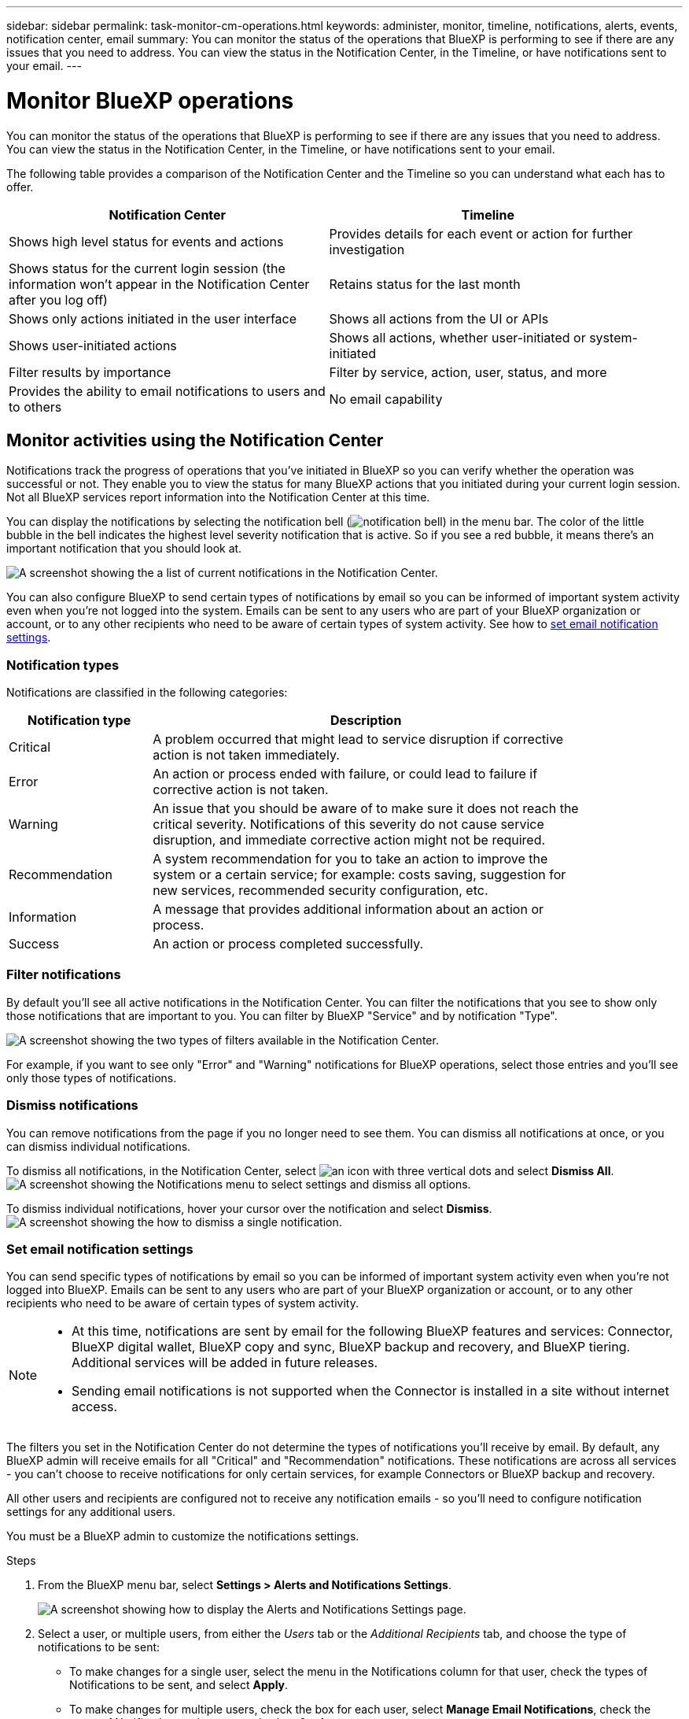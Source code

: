 ---
sidebar: sidebar
permalink: task-monitor-cm-operations.html
keywords: administer, monitor, timeline, notifications, alerts, events, notification center, email
summary: You can monitor the status of the operations that BlueXP is performing to see if there are any issues that you need to address. You can view the status in the Notification Center, in the Timeline, or have notifications sent to your email.
---

= Monitor BlueXP operations
:hardbreaks:
:nofooter:
:icons: font
:linkattrs:
:imagesdir: ./media/

[.lead]
You can monitor the status of the operations that BlueXP is performing to see if there are any issues that you need to address. You can view the status in the Notification Center, in the Timeline, or have notifications sent to your email.

The following table provides a comparison of the Notification Center and the Timeline so you can understand what each has to offer.

[cols=2*,options="header",cols="47,47",width="95%"]
|===

| Notification Center
| Timeline

| Shows high level status for events and actions | Provides details for each event or action for further investigation
| Shows status for the current login session (the information won't appear in the Notification Center after you log off)  | Retains status for the last month
| Shows only actions initiated in the user interface | Shows all actions from the UI or APIs
| Shows user-initiated actions | Shows all actions, whether user-initiated or system-initiated
| Filter results by importance | Filter by service, action, user, status, and more
| Provides the ability to email notifications to users and to others | No email capability

|===

== Monitor activities using the Notification Center

Notifications track the progress of operations that you've initiated in BlueXP so you can verify whether the operation was successful or not. They enable you to view the status for many BlueXP actions that you initiated during your current login session. Not all BlueXP services report information into the Notification Center at this time.

You can display the notifications by selecting the notification bell (image:icon_bell.png[notification bell]) in the menu bar. The color of the little bubble in the bell indicates the highest level severity notification that is active. So if you see a red bubble, it means there's an important notification that you should look at.

image:screenshot_notification_full.png[A screenshot showing the a list of current notifications in the Notification Center.]

You can also configure BlueXP to send certain types of notifications by email so you can be informed of important system activity even when you're not logged into the system. Emails can be sent to any users who are part of your BlueXP organization or account, or to any other recipients who need to be aware of certain types of system activity. See how to <<Set email notification settings,set email notification settings>>.

=== Notification types

Notifications are classified in the following categories:

[cols=2*,options="header",cols="20,60",width="85%"]
|===

| Notification type
| Description

| Critical | A problem occurred that might lead to service disruption if corrective action is not taken immediately.
| Error | An action or process ended with failure, or could lead to failure if corrective action is not taken.
| Warning  | An issue that you should be aware of to make sure it does not reach the critical severity. Notifications of this severity do not cause service disruption, and immediate corrective action might not be required.
| Recommendation | A system recommendation for you to take an action to improve the system or a certain service; for example: costs saving, suggestion for new services, recommended security configuration, etc.
| Information | A message that provides additional information about an action or process.
| Success | An action or process completed successfully.

|===

=== Filter notifications

By default you'll see all active notifications in the Notification Center. You can filter the notifications that you see to show only those notifications that are important to you. You can filter by BlueXP "Service" and by notification "Type".

image:screenshot_notification_filters.png[A screenshot showing the two types of filters available in the Notification Center.]

For example, if you want to see only "Error" and "Warning" notifications for BlueXP operations, select those entries and you'll see only those types of notifications.

=== Dismiss notifications

You can remove notifications from the page if you no longer need to see them. You can dismiss all notifications at once, or you can dismiss individual notifications.

To dismiss all notifications, in the Notification Center, select image:button_3_vert_dots.png[an icon with three vertical dots] and select *Dismiss All*.
image:screenshot_notification_menu.png[A screenshot showing the Notifications menu to select settings and dismiss all options.]

To dismiss individual notifications, hover your cursor over the notification and select *Dismiss*.
image:screenshot_notification_dismiss1.png[A screenshot showing the how to dismiss a single notification.]

=== Set email notification settings

You can send specific types of notifications by email so you can be informed of important system activity even when you're not logged into BlueXP. Emails can be sent to any users who are part of your BlueXP organization or account, or to any other recipients who need to be aware of certain types of system activity.

[NOTE]
====
* At this time, notifications are sent by email for the following BlueXP features and services: Connector, BlueXP digital wallet, BlueXP copy and sync, BlueXP backup and recovery, and BlueXP tiering. Additional services will be added in future releases.
* Sending email notifications is not supported when the Connector is installed in a site without internet access.
====

The filters you set in the Notification Center do not determine the types of notifications you'll receive by email. By default, any BlueXP admin will receive emails for all "Critical" and "Recommendation" notifications. These notifications are across all services - you can't choose to receive notifications for only certain services, for example Connectors or BlueXP backup and recovery. 

All other users and recipients are configured not to receive any notification emails - so you'll need to configure notification settings for any additional users. 

You must be a BlueXP admin to customize the notifications settings.

.Steps

. From the BlueXP menu bar, select *Settings > Alerts and Notifications Settings*.
+
image:screenshot-settings-notifications.png[A screenshot showing how to display the Alerts and Notifications Settings page.]

. Select a user, or multiple users, from either the _Users_ tab or the _Additional Recipients_ tab, and choose the type of notifications to be sent:

* To make changes for a single user, select the menu in the Notifications column for that user, check the types of Notifications to be sent, and select *Apply*.
* To make changes for multiple users, check the box for each user, select *Manage Email Notifications*, check the types of Notifications to be sent, and select *Apply*.

+
image:screenshot-change-notifications.png[A screenshot showing how to change notifications for multiple users.]

=== Add additional email recipients

The users who appear in the _Users_ tab are populated automatically from the users in your BlueXP organization or account. You can add email addresses in the _Additional Recipients_ tab for other people, or groups, who do not have access to BlueXP, but who need to be notified about certain types of alerts and notifications.

.Steps

. From the Alerts and Notifications Settings page, select *Add New Recipients*.
+
image:screenshot-add-email-recipient.png[A screenshot showing how to add new email recipients for alerts and notifications.]

. Enter the name, email address, and select the types of Notifications that recipient will receive, and select *Add New Recipient*.

== Audit user activity

The Timeline in BlueXP shows the actions that users completed to manage your organization or account. This includes management actions such as associating users, creating working environments, creating Connectors, and more.

Checking the Timeline can be helpful if you need to identify who performed a specific action, or if you need to identify the status of an action.

.Steps

. From the BlueXP menu bar, select *Settings > Timeline*.

. Under the Filters, select *Service*, enable *Tenancy*, and select *Apply*.

.Result

The Timeline updates to show you completed management actions.
